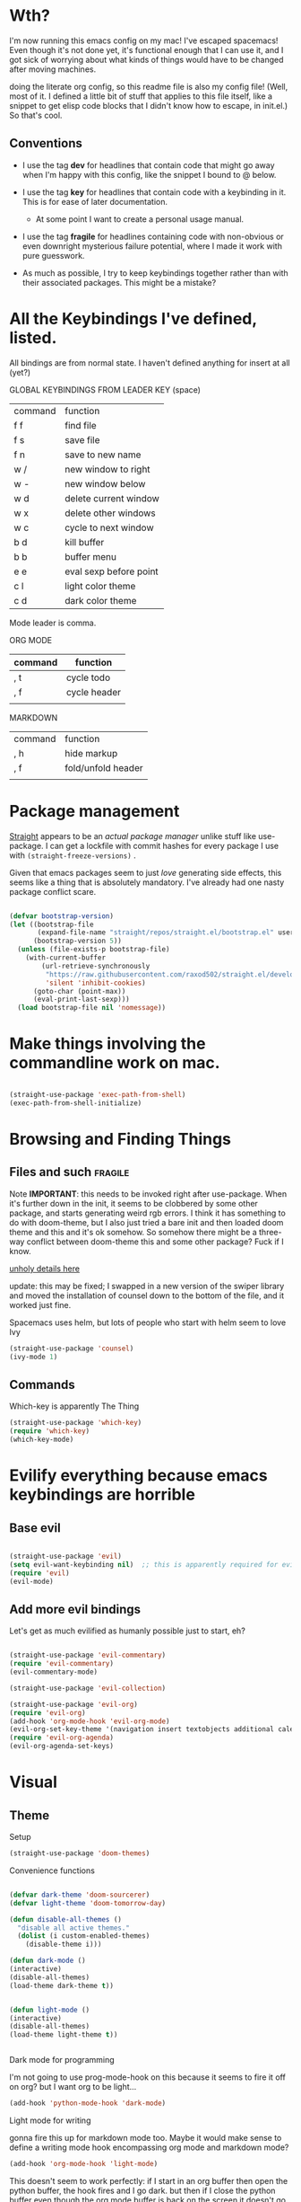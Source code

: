 # -*- in-config-file: t -*-




* Wth?

I'm now running this emacs config on my mac!  I've escaped spacemacs!  Even though 
it's not done yet, it's functional enough that I can use it, and I got sick of worrying about what kinds 
of things would have to be changed after moving machines.

doing the literate org config, so this readme file is also my config file!  (Well, most of it.  I 
defined a little bit of stuff that applies to this file itself, like a snippet to get elisp code blocks 
that I didn't know how to escape, in init.el.)  So that's cool.


** Conventions

   - I use the tag *dev* for headlines that contain code that might go away when I'm happy with this config, like the snippet I bound to @ below.

   - I use the tag *key* for headlines that contain code with a keybinding in it.  This is for ease of later documentation.
     - At some point I want to create a personal usage manual.

   - I use the tag *fragile* for headlines containing code with non-obvious or even downright mysterious failure potential, where I made it work with pure guesswork.

   - As much as possible, I try to keep keybindings together rather than with their associated packages.  This might be a mistake?

* All the Keybindings I've defined, listed.

All bindings are from normal state.  I haven't defined anything for insert at all (yet?)

GLOBAL KEYBINDINGS FROM LEADER KEY (space)


| command | function               |
| f f     | find file              |
| f s     | save file              |
| f n     | save to new name       |
| w /     | new window to right    |
| w -     | new window below       |
| w d     | delete current window  |
| w x     | delete other windows   |
| w c     | cycle to next window   |
| b d     | kill buffer            |
| b b     | buffer menu            |
| e e     | eval sexp before point |
| c l     | light color theme      |
| c d     | dark color theme       |


Mode leader is comma.

ORG MODE 

| command | function     |
|---------+--------------|
| , t     | cycle todo   |
| , f     | cycle header |
|         |              |


MARKDOWN

| command | function           |
| , h     | hide markup        |
| , f     | fold/unfold header |
|         |                    |



* Package management

[[https://github.com/raxod502/straight.el][Straight]] appears to be an /actual package manager/ unlike stuff like use-package.  I can get a lockfile with commit hashes for every package I use with ~(straight-freeze-versions)~ . 

Given that emacs packages seem to just /love/ generating side effects, this seems like a thing that is absolutely mandatory. I've already had one nasty package conflict scare.

#+BEGIN_SRC emacs-lisp

(defvar bootstrap-version)
(let ((bootstrap-file
       (expand-file-name "straight/repos/straight.el/bootstrap.el" user-emacs-directory))
      (bootstrap-version 5))
  (unless (file-exists-p bootstrap-file)
    (with-current-buffer
        (url-retrieve-synchronously
         "https://raw.githubusercontent.com/raxod502/straight.el/develop/install.el"
         'silent 'inhibit-cookies)
      (goto-char (point-max))
      (eval-print-last-sexp)))
  (load bootstrap-file nil 'nomessage))

#+END_SRC



* Make things involving the commandline work on mac.

#+BEGIN_SRC emacs-lisp

(straight-use-package 'exec-path-from-shell)
(exec-path-from-shell-initialize)

#+END_SRC


* Browsing and Finding Things 

** Files and such  :fragile: 

Note *IMPORTANT*: this needs to be invoked right after use-package.  When it's further down in the init, it seems to be clobbered 
by some other package, and starts generating weird rgb errors.  I think it has something to do with doom-theme, but 
I also just tried a bare init and then loaded doom theme and this and it's ok somehow.  So somehow 
there might be a three-way conflict between doom-theme this and some other package?  Fuck if I know.  

[[https://github.com/abo-abo/swiper/issues/2748][unholy details here]]

update: this may be fixed; I swapped in a new version of the swiper library and moved the installation of counsel 
down to the bottom of the file, and it worked just fine. 

Spacemacs uses helm, but lots of people who start with helm seem to love Ivy

#+BEGIN_SRC emacs-lisp
(straight-use-package 'counsel)
(ivy-mode 1)
#+END_SRC

** Commands

Which-key is apparently The Thing 

#+BEGIN_SRC emacs-lisp
(straight-use-package 'which-key)
(require 'which-key)
(which-key-mode)
#+END_SRC


* Evilify everything because emacs keybindings are horrible

** Base evil 

#+BEGIN_SRC emacs-lisp

(straight-use-package 'evil)
(setq evil-want-keybinding nil)  ;; this is apparently required for evil-collection keybindings.
(require 'evil)
(evil-mode)

#+END_SRC

** Add more evil bindings
Let's get as much evilified as humanly possible just to start, eh?

#+BEGIN_SRC emacs-lisp

(straight-use-package 'evil-commentary)
(require 'evil-commentary)
(evil-commentary-mode)

(straight-use-package 'evil-collection)

(straight-use-package 'evil-org)
(require 'evil-org)
(add-hook 'org-mode-hook 'evil-org-mode)
(evil-org-set-key-theme '(navigation insert textobjects additional calendar))
(require 'evil-org-agenda)
(evil-org-agenda-set-keys)

#+END_SRC


* Visual 

** Theme


Setup

#+BEGIN_SRC emacs-lisp
(straight-use-package 'doom-themes) 
#+END_SRC

Convenience functions

#+BEGIN_SRC emacs-lisp

(defvar dark-theme 'doom-sourcerer)
(defvar light-theme 'doom-tomorrow-day)

(defun disable-all-themes ()
  "disable all active themes."
  (dolist (i custom-enabled-themes)
    (disable-theme i)))

(defun dark-mode ()
(interactive)
(disable-all-themes)
(load-theme dark-theme t))


(defun light-mode ()
(interactive)
(disable-all-themes)
(load-theme light-theme t))


#+END_SRC


Dark mode for programming 

I'm not going to use prog-mode-hook on this because it seems to fire it off on org?  but I want org to be light...

#+BEGIN_SRC emacs-lisp
(add-hook 'python-mode-hook 'dark-mode)
#+END_SRC

Light mode for writing

gonna fire this up for markdown mode too.  Maybe it would make sense to define a writing mode hook encompassing org mode and markdown mode?

#+BEGIN_SRC emacs-lisp
(add-hook 'org-mode-hook 'light-mode)
#+END_SRC

This doesn't seem to work perfectly: if I start in an org buffer then open the python buffer, the hook fires and I go dark.  but then if I close the python buffer even though the 
org mode buffer is back on the screen it doesn't go light again.  It does go light if I close the org buffer and reopen it though.  Hmm.  For now I think I'll just toss in a quick keybinding to fix it. 

Start out in light mode

#+BEGIN_SRC emacs-lisp
(light-mode)
#+END_SRC


** Font

#+BEGIN_SRC emacs-lisp

(defvar code-font-string "Inconsolata Light 18")
(defvar prose-font-string "IBM Plex Serif Light 18")

(defun code-font () 
(interactive)
(set-frame-font code-font-string nil t))

(defun prose-font () 
(interactive)
(set-frame-font prose-font-string nil t))

(code-font)

#+END_SRC


** GUI tweaks

Get rid of menubar, toolbar, scrollbar


#+BEGIN_SRC emacs-lisp

(menu-bar-mode -1)
(tool-bar-mode -1)
(toggle-scroll-bar -1)
#+END_SRC

Start full-sized

#+BEGIN_SRC emacs-lisp
(add-to-list 'initial-frame-alist '(fullscreen . maximized))
#+END_SRC


** Rainbow parens

Can't even begin to edit elisp without this, I want it in this mode noooow.

#+BEGIN_SRC emacs-lisp
(straight-use-package 'rainbow-delimiters)
(add-hook 'org-mode-hook #'rainbow-delimiters-mode)
(add-hook 'prog-mode-hook #'rainbow-delimiters-mode)
#+END_SRC


** Modeline


#+BEGIN_SRC emacs-lisp

(straight-use-package 'telephone-line)

(setq telephone-line-lhs
      '((evil   . (telephone-line-airline-position-segment
                   telephone-line-evil-tag-segment
                   telephone-line-vc-segment
                   telephone-line-process-segment
                   telephone-line-buffer-segment
                   telephone-line-buffer-modified-segment))
))
(setq telephone-line-rhs
      '((evil    . (telephone-line-major-mode-segment))
))

(telephone-line-mode 1)

#+END_SRC






* Languages 

** Cross- programming language stuff

Completions

#+BEGIN_SRC emacs-lisp
(straight-use-package 'company)
(add-hook 'prog-mode-hook 'company-mode)
(straight-use-package 'company-quickhelp)
(add-hook 'prog-mode-hook 'company-quickhelp-mode)
#+END_SRC

Line numbers

#+BEGIN_SRC emacs-lisp
(add-hook 'prog-mode-hook 'linum-mode)
(setq linum-format "%4d \u2502 ")
#+END_SRC

Get rid of visual line mode just in case I switched in from markdown.

#+BEGIN_SRC emacs-lisp
(add-hook 'prog-mode-hook (lambda () (visual-line-mode -1)))
#+END_SRC

Make sure code is in a proper code font 

#+BEGIN_SRC emacs-lisp
(add-hook 'prog-mode-hook `code-font)
#+END_SRC


** Python  :fragile:

This is marked fragile because it will depend on local python config. On the PI, I used an alias to get python3 to be python, 
and then I pip-3 installed jedi, black, autopep8, and yapf.  On the real machine, there'll have to be some kind of virtualenv thing happening. 


*** Anaconda

#+BEGIN_SRC emacs-lisp
(straight-use-package 'anaconda-mode)
(eval-after-load "company"
 '(add-to-list 'company-backends 'company-anaconda))
(add-hook 'python-mode-hook 'anaconda-mode)
#+END_SRC

*** PYTHON TODO 

- make sure this works on real machine, haven't checked after moving to prod.

- add [[https://github.com/pythonic-emacs/blacken][blacken]]

- add and set up [[https://www.flycheck.org/en/latest/user/installation.html][flycheck]] for syntax checking (probably for other languages too)

- some kind of venv thing like [[https://github.com/marcwebbie/auto-virtualenv][auto-virtualenv]] --- or maybe [[https://github.com/pwalsh/pipenv.el][integrate with pipenv?]] [[https://github.com/pythonic-emacs/pyenv-mode][pyenv mode?]] [[https://github.com/Rokutann/npy.el][npy.el]]?  This may have to wait till real machine.

- keybindings for a shell?  maybe also after.  (and for sending commands to shell etc.)

- test runner support?  


** Markdown

#+BEGIN_SRC emacs-lisp
(straight-use-package 'markdown-mode)
(autoload 'markdown-mode "markdown-mode"
  "Major mode for editing Markdown files" t)
(add-to-list 'auto-mode-alist '("\\.markdown\\'" . markdown-mode))
(add-to-list 'auto-mode-alist '("\\.md\\'" . markdown-mode))

(autoload 'gfm-mode "markdown-mode"
   "Major mode for GitHub Flavored Markdown files" t)
(add-to-list 'auto-mode-alist '("README\\.md\\'" . gfm-mode))

(setq markdown-command
      (concat
       "/usr/local/bin/pandoc"
       " --from=markdown --to=html"
       " --standalone --mathjax --highlight-style=pygments"))

#+END_SRC

De-uglify the line breaks and such

#+BEGIN_SRC emacs-lisp

(defun turn-off-fringe () 
(fringe-mode 0))


(add-hook 'markdown-mode-hook 'light-mode)
; (add-hook 'markdown-mode-hook 'turn-off-fringe)
(add-hook 'markdown-mode-hook 'visual-line-mode)

(add-hook 'markdown-mode-hook `prose-font)

(defun text-margins ()
  (setq left-margin-width 16)
  (setq right-margin-width 16))
(add-hook 'text-mode-hook 'text-margins)

#+END_SRC


** In and out of text and prog

#+BEGIN_SRC emacs-lisp

(defun text-margins ()
  (setq left-margin-width 16)
  (setq right-margin-width 16))
(add-hook 'markdown-mode-hook 'text-margins)

(defun prog-margins ()
  (setq left-margin-width 2)
  (setq right-margin-width 2))
(add-hook 'prog-mode-hook 'prog-margins)

(defun text-linespacing ()
  (setq line-spacing 0.5))
(add-hook 'markdown-mode-hook 'text-linespacing)

(defun prog-linespacing ()
  (setq line-spacing nil))
(add-hook 'prog-mode-hook 'prog-linespacing)

#+END_SRC


* Keybindings

** Bust out General

I think I pretty much just only want these keybindings in normal mode for now.

#+BEGIN_SRC emacs-lisp
(straight-use-package 'general)

(defconst leader "SPC")
(defconst mode-leader ",")
(general-create-definer leader-binding
  :prefix leader
  :states 'normal
  :keymaps 'override) 

(general-create-definer mode-binding
  :prefix mode-leader
  :states 'normal
  :keymaps 'override)

#+END_SRC

** Global leader keybindings 

*** Files   :key:


#+BEGIN_SRC emacs-lisp

(leader-binding
"f" '(:ignore t :which-key "Files")
"ff" 'counsel-find-file
"fs" 'save-buffer
"fn" 'write-file)

#+END_SRC

*** Buffers    :key:

#+BEGIN_SRC emacs-lisp

(leader-binding
"b" '(:ignore t :which-key "Buffers")
"bd" 'kill-this-buffer
"bb" 'ivy-switch-buffer)

#+END_SRC

*** Windows   :key: 

#+BEGIN_SRC emacs-lisp

(leader-binding
"w" '(:ignore t :which-key "Windows")
"w/" 'split-window-right
"w-" 'split-window-below
"wd" 'delete-window
"wx" 'delete-other-windows
"wc" 'other-window)

#+END_SRC

*** Colors :key:

#+BEGIN_SRC emacs-lisp
  (leader-binding
  "c" '(:ignore t :which-key "Colors")
  "cl" 'light-mode
  "cd" 'dark-mode)
#+END_SRC

*** Elisp :key:

#+BEGIN_SRC emacs-lisp
(leader-binding
"e" '(:ignore t :which-key "Elisp")
"ee" 'eval-last-sexp)
#+END_SRC

** Modes from comma leader

*** Markdown                                            :key:

#+BEGIN_SRC emacs-lisp

(mode-binding 
:keymaps 'markdown-mode-map
"h" 'markdown-toggle-markup-hiding
"f" 'markdown-cycle)

#+END_SRC

*** Org

#+BEGIN_SRC emacs-lisp

(mode-binding 
:keymaps 'org-mode-map
"t" 'org-todo
"f" 'org-cycle )

#+END_SRC




* Development (of emacs config) conveniences   :dev: 


** Keybinding to make delimiter for elisp blocks with @         

This is slightly black-magic-ey.  add-lisp-delimiters is defined in init.el. 
That function looks for a variable called in-config-file, and, if it's set 
(as it is on the very first line of this file... and apparently it has to be the very 
first line, the second line won't do), then it pastes in the BEGIN_SRC stuff. So I bind it to ampersand, 
because I don't *think* anything else uses @ ...?



#+BEGIN_SRC emacs-lisp

(add-hook 'org-mode-hook 
  (lambda () 
    (evil-global-set-key 'normal (kbd "@") 'add-lisp-delimiters)))

#+END_SRC








* TODO enhancements to make
** Fancier modeline with mode and git enhancements
   - I'm happy with [[https://github.com/dbordak/telephone-line/][telephone-line]] for now, except I'd like to be able to have three color chunks, one reflecting mode, 1 reflecting file save status, and 1 reflecting git status.
** minor keybinding tweaks
     - [[https://emacs.stackexchange.com/a/13770/12604][swipe this]] and map it to escape to allow me to bail from any command in normal mode
     - bind the arrow keys to paging in which-keys (so sue me, I like arrow keys)
** editing tweaks
   - word wraps --- I could just set (global-visual-line-mode 1) but I wonder if I want it mode specific?
** some kind of non-utf-8 utility
   actually, I really want something that will highlight (a) non utf-8 characters, and (b) characters that look like normal ascii characters but aren't.
   - this might be ok just for markdown mode. the point is for copy-paste quotes that introduce shit characters that blow up latex
** swipe-scrolling on the touchpad like with vim
** TODO Language support
   this is the list of languages that I must have functioning before I'm even going to consider moving off 
   spacemacs.  Not the nice-to-have languages.
   only languages with actual projects that I might want to edit in the near future (so no haskell, go, etc.)
   and leaving off languages with perfectly good alternative editors (swift, r)
*** TODO Markdown
Not technically mandatory since I have lots of alternative editors, but since part of the point of this project
is wanting to be able to use emacs for markdown and I hate spacemacs markdown layer, let's do it.
**** TODO spell check
*** TODO Javascript
*** TODO HTML
*** TODO Vue.js
*** TODO Clojure
*** TODO shell scripts
*** TODO makefiles
*** TODO JSON
*** TODO YAML
** TODO better undo-redo 
** TODO window management
      - some kind of clone of spacemacs golden ratio mode

** TODO some kind of keybinding to bail out of partially typed commands.
* inspo

[[https://sam217pa.github.io/2016/09/02/how-to-build-your-own-spacemacs/][this person]] [[https://sam217pa.github.io/2016/08/30/how-to-make-your-own-spacemacs/][also]].
[[https://jamiecollinson.com/blog/my-emacs-config/#][this setup]]
